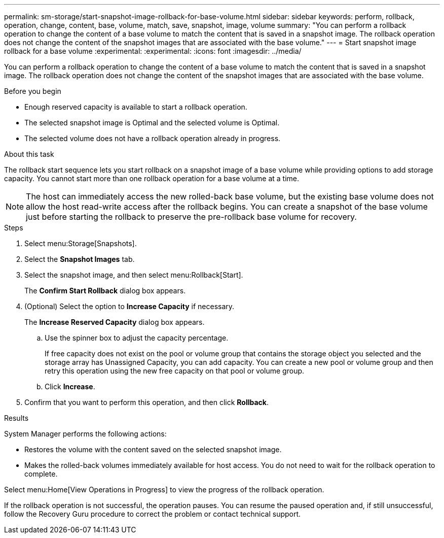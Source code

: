 ---
permalink: sm-storage/start-snapshot-image-rollback-for-base-volume.html
sidebar: sidebar
keywords: perform, rollback, operation, change, content, base, volume, match, save, snapshot, image, volume
summary: "You can perform a rollback operation to change the content of a base volume to match the content that is saved in a snapshot image. The rollback operation does not change the content of the snapshot images that are associated with the base volume."
---
= Start snapshot image rollback for a base volume
:experimental:
:experimental:
:icons: font
:imagesdir: ../media/

[.lead]
You can perform a rollback operation to change the content of a base volume to match the content that is saved in a snapshot image. The rollback operation does not change the content of the snapshot images that are associated with the base volume.

.Before you begin

* Enough reserved capacity is available to start a rollback operation.
* The selected snapshot image is Optimal and the selected volume is Optimal.
* The selected volume does not have a rollback operation already in progress.

.About this task

The rollback start sequence lets you start rollback on a snapshot image of a base volume while providing options to add storage capacity. You cannot start more than one rollback operation for a base volume at a time.

[NOTE]
====
The host can immediately access the new rolled-back base volume, but the existing base volume does not allow the host read-write access after the rollback begins. You can create a snapshot of the base volume just before starting the rollback to preserve the pre-rollback base volume for recovery.
====

.Steps

. Select menu:Storage[Snapshots].
. Select the *Snapshot Images* tab.
. Select the snapshot image, and then select menu:Rollback[Start].
+
The *Confirm Start Rollback* dialog box appears.

. (Optional) Select the option to *Increase Capacity* if necessary.
+
The *Increase Reserved Capacity* dialog box appears.

 .. Use the spinner box to adjust the capacity percentage.
+
If free capacity does not exist on the pool or volume group that contains the storage object you selected and the storage array has Unassigned Capacity, you can add capacity. You can create a new pool or volume group and then retry this operation using the new free capacity on that pool or volume group.

 .. Click *Increase*.

. Confirm that you want to perform this operation, and then click *Rollback*.

.Results

System Manager performs the following actions:

* Restores the volume with the content saved on the selected snapshot image.
* Makes the rolled-back volumes immediately available for host access. You do not need to wait for the rollback operation to complete.

Select menu:Home[View Operations in Progress] to view the progress of the rollback operation.

If the rollback operation is not successful, the operation pauses. You can resume the paused operation and, if still unsuccessful, follow the Recovery Guru procedure to correct the problem or contact technical support.
